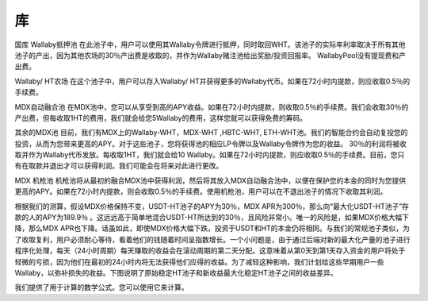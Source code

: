库
======
国库
Wallaby抵押池
在此池子中，用户可以使用其Wallaby令牌进行抵押，同时取回WHT。该池子的实际年利率取决于所有其他池子的产出，因为其他农场的30％产出费是收取的，并作为Wallaby赌注池给出奖励/投资回报率。 WallabyPool没有提现费和产出费。

Wallaby/ HT农场
在这个池子中，用户可以存入Wallaby/ HT并获得更多的Wallaby代币。如果在72小时内提款，则应收取0.5％的手续费。

MDX自动融合池
在MDX池中，您可以从享受到高的APY收益。如果在72小时内提款，则收取0.5％的手续费。我们会收取30％的产出费，但每收取1HT的费用，我们就会给您5Wallaby的费用，这样您就可以获得免费的筹码。

其余的MDX池
目前，我们有MDX上的Wallaby-WHT，MDX-WHT ,HBTC-WHT, ETH-WHT池。我们的智能合约会自动复投您的投资，从而为您带来更高的APY。对于这些池子，您将获得池的相应LP令牌以及Wallaby令牌作为您的收益。 30％的利润将被收取并作为Wallaby代币发放。每收取1HT，我们就会给10 Wallaby。如果在72小时内提款，则应收取0.5％的手续费。目前，您只有在取款并退出才可以获得利润。我们可能会在将来对此进行更改。

MDX 机枪池
机枪池将从最初的融合MDX池中获得利润，然后将其放入MDX自动融合池中，以便在保护您的本金的同时为您提供更高的APY。如果在72小时内提款，则会收取0.5％的手续费。使用机枪池，用户可以在不退出池子的情况下收取其利润。

根据我们的测算，假设MDX价格保持不变，USDT-HT池子的APY为30％，MDX APR为300％，那么向“最大化USDT-HT池子”存款的人的APY为189.9％ 。这远远高于简单地混合USDT-HT所达到的30％，且风险非常小。唯一的风险是，如果MDX价格大幅下降，那么MDX APR也下降。话虽如此，即使MDX价格大幅下跌，投资于USDT和HT的本金仍将相同。与我们的常规池子类似，为了收取复利，用户必须耐心等待，看着他们的钱随着时间呈指数增长。一个小问题是，由于通过后端对新的最大化产量的池子进行程序化处理，每天（24小时周期）每天赚取的收益会在滚动周期的第二天分配。这意味着从第0天到第1天存入资金的用户将处于轻微的亏损，因为他们在最初的24小时内将无法获得他们应得的收益。为了减轻这种影响，我们计划给这些早期用户一些Wallaby，以弥补损失的收益。下图说明了原始稳定HT池子和新收益最大化稳定HT池子之间的收益差异。

我们提供了用于计算的数学公式。您可以使用它来计算。

